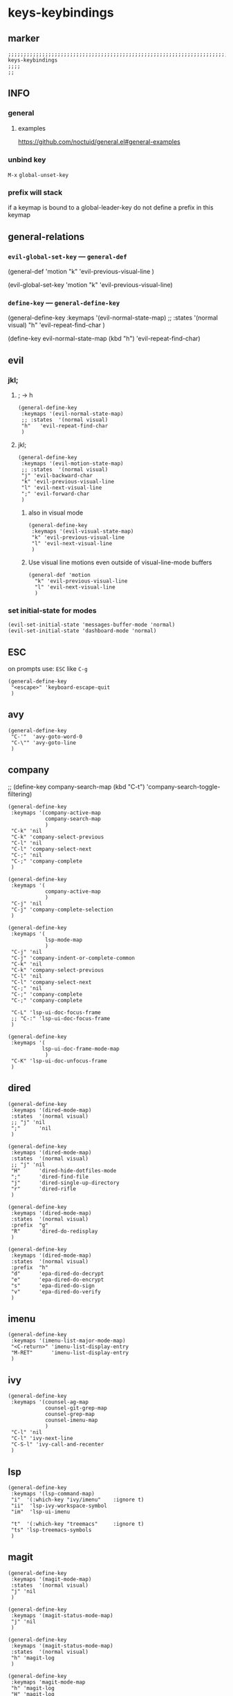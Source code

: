 * keys-keybindings
** marker
#+begin_src elisp
  ;;;;;;;;;;;;;;;;;;;;;;;;;;;;;;;;;;;;;;;;;;;;;;;;;;;;;;;;;;;;;;;;;;;;;;;;;;;;;;;;;;;;;;;;;;;;;;;;;;;;; keys-keybindings
  ;;;;
  ;;
#+end_src
** INFO
*** general
**** examples
https://github.com/noctuid/general.el#general-examples
*** unbind key
=M-x= ~global-unset-key~
*** prefix will stack
if a keymap is bound to a global-leader-key
do not define a prefix in this keymap
** general-relations
*** ~evil-global-set-key~   ---   ~general-def~
#+begin_example elisp
  (general-def 'motion
    "k" 'evil-previous-visual-line
    )
#+end_example
#+begin_example elisp
  (evil-global-set-key 'motion "k" 'evil-previous-visual-line)
#+end_example
*** ~define-key~   ---   ~general-define-key~
#+begin_example elisp
  (general-define-key
   :keymaps '(evil-normal-state-map)
   ;; :states  '(normal visual)
   "h"   'evil-repeat-find-char
   )
#+end_example
#+begin_example elisp
  (define-key evil-normal-state-map (kbd "h") 'evil-repeat-find-char)
#+end_example
** evil
*** jkl;
**** ; -> h
#+begin_src elisp
  (general-define-key
   :keymaps '(evil-normal-state-map)
   ;; :states  '(normal visual)
   "h"   'evil-repeat-find-char
   )
#+end_src
**** jkl;
#+begin_src elisp
  (general-define-key
   :keymaps '(evil-motion-state-map)
   ;; :states  '(normal visual)
   "j" 'evil-backward-char
   "k" 'evil-previous-visual-line
   "l" 'evil-next-visual-line
   ";" 'evil-forward-char
   )
#+end_src
***** also in visual mode
#+begin_src elisp
  (general-define-key
   :keymaps '(evil-visual-state-map)
   "k" 'evil-previous-visual-line
   "l" 'evil-next-visual-line
   )
#+end_src
***** Use visual line motions even outside of visual-line-mode buffers
#+begin_src elisp
  (general-def 'motion
    "k" 'evil-previous-visual-line
    "l" 'evil-next-visual-line
    )
#+end_src
*** set initial-state for modes
#+begin_src elisp
  (evil-set-initial-state 'messages-buffer-mode 'normal)
  (evil-set-initial-state 'dashboard-mode 'normal)
#+end_src
** ESC
on prompts use:
=ESC= like =C-g=
#+begin_src elisp
  (general-define-key
   "<escape>" 'keyboard-escape-quit
   )
#+end_src
** avy
#+begin_src elisp
  (general-define-key
   "C-'"  'avy-goto-word-0
   "C-\"" 'avy-goto-line
   )
#+end_src
** company
  ;; (define-key company-search-map (kbd "C-t") 'company-search-toggle-filtering)
#+begin_src elisp
    (general-define-key
     :keymaps '(company-active-map
                company-search-map
                )
     "C-k" 'nil
     "C-k" 'company-select-previous
     "C-l" 'nil
     "C-l" 'company-select-next
     "C-;" 'nil
     "C-;" 'company-complete
     )
#+end_src

#+begin_src elisp
  (general-define-key
   :keymaps '(
              company-active-map
              )
   "C-j" 'nil
   "C-j" 'company-complete-selection
   )
#+end_src
#+begin_src elisp
    (general-define-key
     :keymaps '(
                lsp-mode-map
                )
     "C-j" 'nil
     "C-j" 'company-indent-or-complete-common
     "C-k" 'nil
     "C-k" 'company-select-previous
     "C-l" 'nil
     "C-l" 'company-select-next
     "C-;" 'nil
     "C-;" 'company-complete
     "C-;" 'company-complete

     "C-L" 'lsp-ui-doc-focus-frame
     ;; "C-:" 'lsp-ui-doc-focus-frame
     )

    (general-define-key
     :keymaps '(
               lsp-ui-doc-frame-mode-map
                )
     "C-K" 'lsp-ui-doc-unfocus-frame
     )
#+end_src
** dired
#+begin_src elisp
  (general-define-key
   :keymaps '(dired-mode-map)
   :states  '(normal visual)
   ;; "j" 'nil
   ";"      'nil
   )

  (general-define-key
   :keymaps '(dired-mode-map)
   :states  '(normal visual)
   ;; "j" 'nil
   "H"      'dired-hide-dotfiles-mode
   ";"      'dired-find-file
   "j"      'dired-single-up-directory
   "r"      'dired-rifle
   )

  (general-define-key
   :keymaps '(dired-mode-map)
   :states  '(normal visual)
   :prefix  "g"
   "R"      'dired-do-redisplay
   )

  (general-define-key
   :keymaps '(dired-mode-map)
   :states  '(normal visual)
   :prefix  "h"
   "d"      'epa-dired-do-decrypt
   "e"      'epa-dired-do-encrypt
   "s"      'epa-dired-do-sign
   "v"      'epa-dired-do-verify
   )
#+end_src
** imenu
#+begin_src elisp
  (general-define-key
   :keymaps '(imenu-list-major-mode-map)
   "<C-return>" 'imenu-list-display-entry
   "M-RET"      'imenu-list-display-entry
   )
#+end_src
** ivy
#+begin_src elisp
  (general-define-key
   :keymaps '(counsel-ag-map
              counsel-git-grep-map
              counsel-grep-map
              counsel-imenu-map
              )
   "C-l" 'nil
   "C-l" 'ivy-next-line
   "C-S-l" 'ivy-call-and-recenter
   )
#+end_src
** lsp
#+begin_src elisp
  (general-define-key
   :keymaps '(lsp-command-map)
   "i"  '(:which-key "ivy/imenu"    :ignore t)
   "ii"  'lsp-ivy-workspace-symbol
   "im"  'lsp-ui-imenu

   "t"  '(:which-key "treemacs"     :ignore t)
   "ts" 'lsp-treemacs-symbols
   )
#+end_src
** magit
#+begin_src elisp
  (general-define-key
   :keymaps '(magit-mode-map)
   :states  '(normal visual)
   "j" 'nil
   )

  (general-define-key
   :keymaps '(magit-status-mode-map)
   "j" 'nil
   )

  (general-define-key
   :keymaps '(magit-status-mode-map)
   :states  '(normal visual)
   "h" 'magit-log
   )

  (general-define-key
   :keymaps 'magit-mode-map
   "h" 'magit-log
   "H" 'magit-log
   "j" 'evil-backward-char
   ;; "k" 'evil-previous-visual-line
   "l" 'evil-next-visual-line
   ;; ";" 'evil-forward-char
   "J" 'magit-status-jump
   )
#+end_src
** orgmode-global
#+begin_src elisp
  (general-define-key
   :prefix "C-c"
   "L" 'org-store-link
   ;; "l" 'org-store-link
   "a" 'org-agenda
   "c" 'org-capture
   )
#+end_src
** treemacs
#+begin_src elisp
  (eval-after-load "treemacs-evil"
    '(progn
       (general-define-key
        :keymaps '(evil-treemacs-state-map treemacs-mode-map)
        "h" 'evil-forward-char
        "j" 'treemacs-root-up
        "k" 'treemacs-previous-line
        "l" 'treemacs-next-line
        ";" 'treemacs-root-down
        )

       (general-define-key
        :keymaps 'treemacs-mode-map
        :states 'treemacs
        "l" 'nil
        )

       (general-define-key
        :keymaps 'treemacs-mode-map
        :states 'treemacs
        "h" 'evil-forward-char
        "j" 'treemacs-root-up
        "k" 'treemacs-previous-line
        "l" 'treemacs-next-line
        ";" 'treemacs-root-down
        )))
#+end_src
** TODO undo-tree
#+begin_src elisp

  ;; (evil-make-overriding-map undo-tree-visualizer-mode-map 'normal)
  ;; asdfasdf asdfasdf qweqwer adsfasdf adsfasdf qeqwer

  ;;(add-hook undo-tree-visualizer-mode-hook (define-key undo-tree-visualizer-mode-map "k" 'undo-tree-visualize-undo))
  ;; (general-define-key
  ;;  :keymaps '(undo-tree-visualizer-mode
  ;; 	    ;; undo-tree
  ;; 	    )

  ;; ;; undo-tree-visualizer-mode-map <down>
  ;; ;; undo-tree-visualizer-mode-map C-n
  ;; ;; undo-tree-visualizer-mode-map n

  ;; ;; undo-tree-visualizer-mode-map <up>
  ;; ;; undo-tree-visualizer-mode-map C-p
  ;; ;; undo-tree-visualizer-mode-map p

  ;;  ;; "j" 'nil
  ;;  "k" 'nil
  ;;  ;; "l" 'nil
  ;;  ;; ";" 'nil
  ;;  ;; "j" 'undo-tree-visualize-switch-branch-left        ;;; working
  ;;  ;; "j" 'undo-tree-visualize-switch-branch-left        ;;; working
  ;;  "k" 'undo-tree-visualize-undo
  ;;  ;; "l" 'undo-tree-visualize-redo
  ;;  ;; ";" 'undo-tree-visualize-switch-branch-right       ;;; working
  ;;  ;; Ctr-{p,n} working
  ;;  )
  ;; )
  ;; https://emacs.stackexchange.com/questions/44431/how-to-suppress-a-minor-modes-key-binding-in-only-certain-major-modes
  ;; (add-hook 'typo-mode-hook
  ;;           (lambda ()
  ;;             (when (and typo-mode (derived-mode-p 'markdown-mode))
  ;;               (let ((map (make-sparse-keymap)))
  ;;                 (set-keymap-parent map typo-mode-map)
  ;;                 (define-key map (kbd "`") 'self-insert-command)
  ;;                 (push `(typo-mode . ,map)
  ;;                       minor-mode-overriding-map-alist)))))
#+end_src
*** PROBLEM
~evil-previous-visual-line~
*** TEST
qwer qwer  adsf jkl;     qwerqwer  qwerqwer asdf asdfasdqwerqweradasdfd      dfffsadasd qewrqwer
** writeroom
#+begin_src elisp
  (general-define-key
   :keymaps '(writeroom-mode-map)
   "s-?"  'nil
   "M-m"   '(writeroom-toggle-mode-line :which-key "toggle-modeline")
   "C-M-<" 'writeroom-decrease-width
   "C-M->" 'writeroom-increase-width
   ;; "C-M-=" 'writeroom-adjust-width
   "C-M-=" '(writeroom-adjust-width :which-key "wr-with-=")
   )
#+end_src
*** TODO which-key not working
** global-leader =SPC=
#+begin_src elisp
  (fb/leader-key
    "c"   '(                                              :which-key "comment"                          :ignore t)
    "cc"  '(evilnc-comment-operator                       :which-key "cmnt-operator"                    )
    "ci"  '(evilnc-toggle-invert-comment-line-by-line     :which-key "toggle-invert-cmnt-line-by-line"  )
    "cl"  '(evilnc-comment-or-uncomment-lines             :which-key "cmmnt-or-uncmnt-lines"            )
    "cp"  '(evilnc-comment-or-uncomment-paragraphs        :which-key "cmmnt-or-uncmnt-paragraphs"       )
    "cr"  '(comment-or-uncomment-region                   :which-key "cmmnt-or-uncmnt-region"           )
    "ct"  '(evilnc-quick-comment-or-uncomment-to-the-line :which-key "quick-cmmnt-or-uncmnt-to-the-line")
    "cy"  '(evilnc-copy-and-comment-lines                 :which-key "cp-and-cmnt-lines"                )

    "C"   '(                                              :which-key "command-log-mode"                 :ignore t)
    "CC"  '(command-log-mode                              :which-key "toggle-local"                     )
    "CB"  '(clm/open-command-log-buffer                   :which-key "show-clm-buffer"                  )
    "CG"  '(global-command-log-mode                       :which-key "toggle-global"                    )

    "d"   '(                                              :which-key "delete"                           :ignore t)
    "dw"  '(delete-trailing-whitespace                    :which-key "trailing-wsp"                     )

    "f"   '(                                              :which-key "fast/file"                        :ignore t)
    "fy"  '(fb/yank-buffer-filename                       :which-key "files"                            )
    "ff"  '(counsel-find-file                             :which-key "files"                            )
    "fs"  '(save-buffer                                   :which-key "save-buffer"                      )
    "fS"  '(save-some-buffers                             :which-key "save-some-buffer"                 )

    "g"   '(                                              :which-key "git"                              :ignore t)
    "gs"  '(magit-status                                  :which-key "status"                           )

    "i"   '(                                              :which-key "imenu"                            :ignore t)
    "ii"  '(imenu-list                                    :which-key "imenulist"                        )

    "j"   '(dired-jump                                    :which-key "dired"                            )

    "L"   '(lsp                                           :which-key "start lsp"                        )
    "l"   '(:keymap lsp-command-map :package lsp-mode     :which-key "lsp"                              )

    "n"   '(                                              :which-key "numbers"                          :ignore t)
    "n="  '(evil-numbers/inc-at-pt                        :which-key "add"                              )
    "n+"  '(evil-numbers/inc-at-pt                        :which-key "add"                              )
    "n-"  '(evil-numbers/dec-at-pt                        :which-key "sub"                              )

    "p"   '(projectile-command-map                        :which-key "projectile"                       )

    "r"   '(                                              :which-key "re-~"                             :ignore t)
    "rc"  '(fb/literate-recompile                         :which-key "recompile-emacs.d"                )
    "rf"  '(                                              :which-key "reformat"                         :ignore t)
    "rfh" '(fb/break-here                                 :which-key "break-here"                       )
    "rfc" '(fb/break-sub-sentence                         :which-key "break-sub"                        )
    "rfs" '(fb/break-sentence                             :which-key "break-sentence"                   )

    "rr"  '(redraw-display                                :which-key "redraw-display"                   )
    "rl"  '(fb/reload-config                              :which-key "reload init.el"                   )

    "t"   '(                                              :which-key "toggles"                          :ignore t)
    "ti"  '(imenu-list-smart-toggle                       :which-key "imenu"                            )
    "tl"  '(toggle-truncate-lines                         :which-key "truncate-lines"                   )
    "tn"  '(display-line-numbers-mode                     :which-key "line-numbers"                     )
    "tt"  '(counsel-load-theme                            :which-key "choose theme"                     )
    "tw"  '(whitespace-mode                               :which-key "whitespace"                       )
    "T"   '(                                              :which-key "toggles"                          :ignore t)
    "TW"  '(fb/toggle-which-key-sort-order                :which-key "whickKey-sort-order"              )

    "y"   '(                                              :which-key "yasnippets"                       :ignore t)
    "yy"  '(yas-insert-snippet                            :which-key "insert"                           )
    "yr"  '(yas-reload-all                                :which-key "reload-all"                       )

    "w"   '(writeroom-mode                                :which-key "writeroom-toggle"                 )
    )
#+end_src

